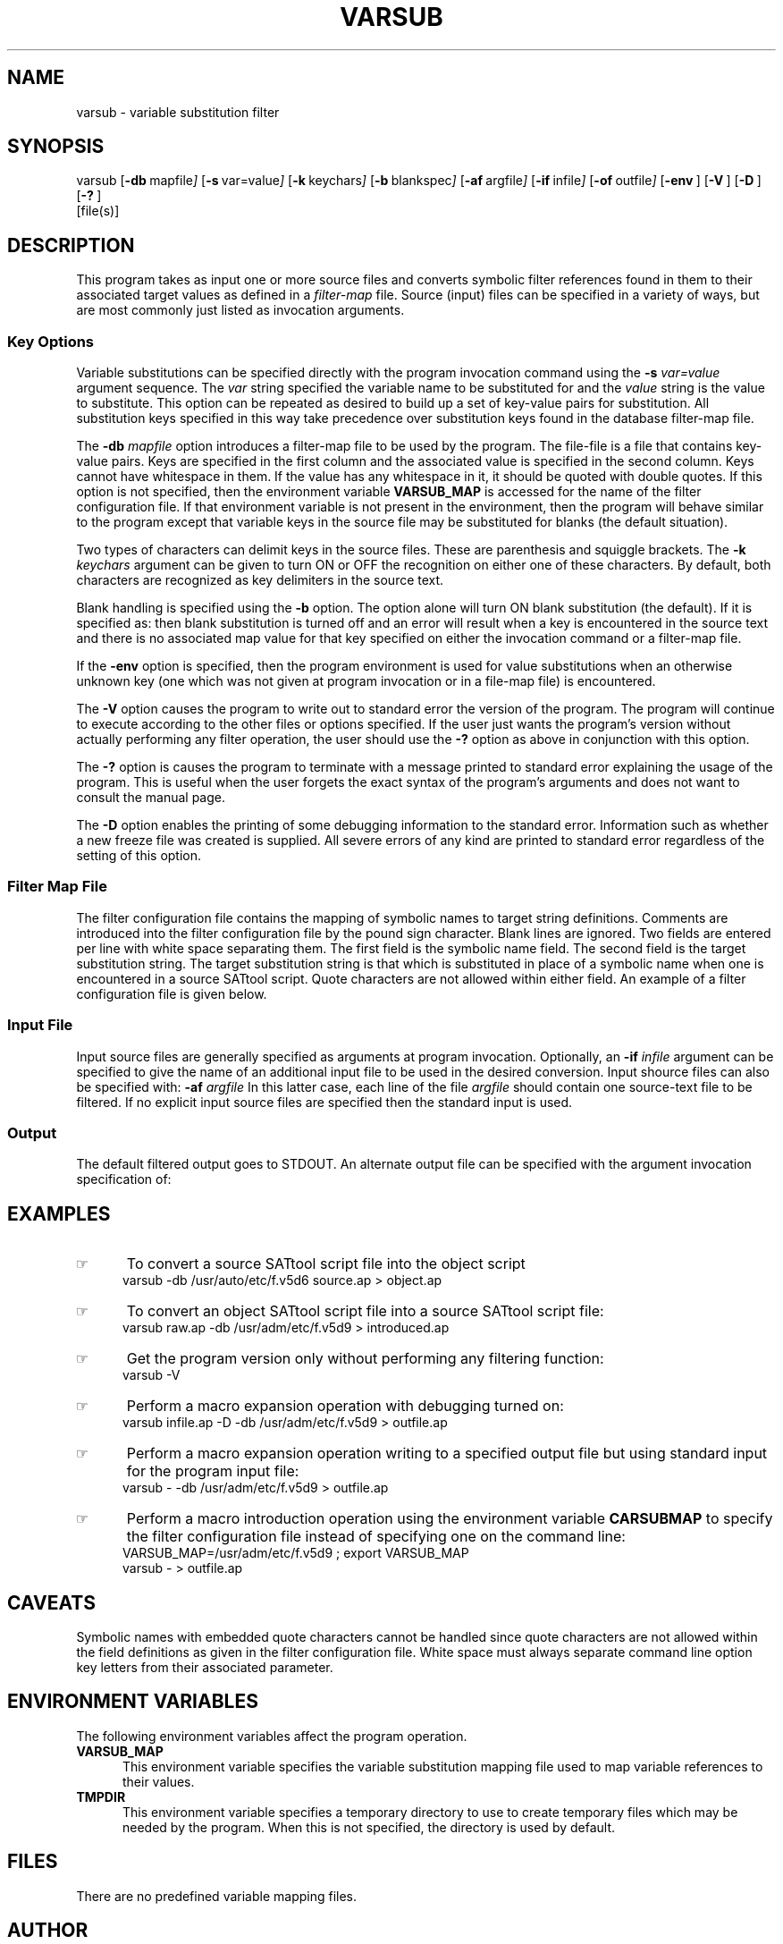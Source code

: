 .\"_
.TH VARSUB 1 "0c" LOCAL
.SH NAME
varsub \- variable substitution filter
.SH SYNOPSIS
varsub
.OP -db " mapfile" ] [
.OP -s " var=value" ] [
.OP -k " keychars" ] [
.OP -b " blankspec" ] [
.OP -af " argfile" ] [
.OP -if " infile" ] [
.OP -of " outfile" ] [
.OP -env " " ] [
.OP -V "" ] [
.OP -D "" ] [
.OP -? "" ] [
 [file(s)]
.\"_
.SH DESCRIPTION

This program takes as input
one or more source files and converts symbolic filter references
found in them to their associated target values as defined 
in a \fIfilter-map\fP
file.  
Source (input) files can be specified in a variety of ways,
but are most commonly just listed as invocation arguments.
.\"_
.SS Key Options

Variable substitutions can be specified directly with the
program invocation command using the
.BI -s "  var=value"
argument sequence.
The
.I var
string specified the variable name to be substituted for
and the
.I value
string is the value to substitute.
This option can be repeated as desired to build up a set of
key-value pairs for substitution.  All substitution keys specified
in this way take precedence over substitution keys found in the
database filter-map file.

The
.BI -db "  mapfile"
option introduces a filter-map file
to be used by the program.  
The file-file is
a file that contains key-value pairs.
Keys are specified in the first column and the associated
value is specified in the second column.
Keys cannot have whitespace in them.
If the value has any whitespace in it, it should be quoted
with double quotes.
If this option is not specified,
then the environment variable \fBVARSUB_MAP\fP is accessed for the
name of the filter configuration file.  If that environment variable
is not present in the environment, then the program will 
behave similar to the 
.MW cat(1)
program except that variable keys in the source file 
may be substituted for blanks (the default situation).

Two types of characters can delimit keys in the source files.
These are parenthesis and squiggle brackets.
The 
.BI -k "  keychars"
argument can be given to turn ON or OFF the recognition
on either one of these characters.  By default, both characters
are recognized as key delimiters in the source text.

Blank handling is specified using the
.BI -b
option.
The option alone will turn ON blank substitution (the default).
If it is specified as:
.MW -b=n
then blank substitution is turned off and
an error will result when a key is encountered in the source
text and there is no associated map value for that key
specified on either the invocation command or a filter-map file.

If the
.BI -env
option is specified, then the program environment is
used for value substitutions when an otherwise unknown key
(one which was not given at program invocation or in a file-map
file) is encountered.

The 
.BI -V
option causes the program to write out to standard
error the version of the program.  The program will continue to
execute according to the other files or options specified.  If
the user just wants the program's version without actually performing
any filter operation, the user should use the \fB-?\fP option as above
in conjunction with this option.

The 
.BI -?
option is causes the program to
terminate with a message printed to standard error explaining the
usage of the program.  This is useful when the user forgets the
exact syntax of the program's arguments and does not want to
consult the manual page.

The 
.BI -D
option enables the printing of some debugging information
to the standard error.  Information such as whether a new freeze
file was created is supplied.  All severe errors of any kind are
printed to standard error regardless of the setting of this option.
.\"_
.SS Filter Map File

The filter configuration file contains the mapping of symbolic
names to target string definitions.  Comments
are introduced into the filter configuration file by the pound sign
character.  Blank lines are ignored.  Two fields are entered per line
with white space separating them.  The first field is the symbolic
name field.  The second field is the target substitution string.
The target substitution string is that which is substituted
in place of a symbolic name when one is encountered in a source
SATtool script.  
Quote characters
are not allowed within either field.
An example of a filter configuration file is given below.
.\"_
.SS Input File

Input source files are generally specified as arguments
at program invocation.
Optionally, an 
.BI -if "  infile"
argument 
can be specified to give the name
of an additional input file to be used in the desired conversion.
Input shource files can also be specified with:
.BI -af "  argfile"
In this latter case, each line of the file
.I argfile
should contain one source-text file to be filtered.
If no explicit input source files are specified then
the standard input is used.
.\"_
.SS Output

The default filtered output goes to STDOUT.
An alternate output file can be specified with the 
argument invocation specification of:
.MW -of outfile.
.\"_
.SH EXAMPLES

.IP \(rh 5
To convert a source SATtool script file into the object script
.EX
varsub -db /usr/auto/etc/f.v5d6 source.ap > object.ap
.EE

.IP \(rh 5
To convert an object SATtool script file into a source SATtool
script file:
.EX
varsub raw.ap -db /usr/adm/etc/f.v5d9 > introduced.ap
.EE

.IP \(rh 5
Get the program version only without performing any filtering function:
.EX
varsub -V
.EE

.IP \(rh 5
Perform a macro expansion operation with debugging turned on:
.EX
varsub infile.ap -D -db /usr/adm/etc/f.v5d9 > outfile.ap
.EE

.IP \(rh 5
Perform a macro expansion operation writing to a specified output file
but using standard input for the program input file:
.EX
varsub - -db /usr/adm/etc/f.v5d9 > outfile.ap
.EE

.IP \(rh 5
Perform a macro introduction operation using the environment variable
\fBCARSUBMAP\fP to specify the filter configuration file instead of
specifying one on the command line:
.EX
VARSUB_MAP=/usr/adm/etc/f.v5d9 ; export VARSUB_MAP
varsub - > outfile.ap
.EE
.\"_
.\"_
.SH CAVEATS

Symbolic names with embedded quote characters cannot be handled
since quote characters are not allowed within the field definitions as given
in the filter configuration file.
White space must always separate command line option key letters from
their associated parameter.
.\"_
.SH ENVIRONMENT VARIABLES

The following environment variables affect the program operation.
.TP 5
.B VARSUB_MAP
This environment variable specifies the variable substitution mapping file
used to map variable references to their values.
.TP 5
.B TMPDIR
This environment variable specifies a temporary directory to use to
create temporary files which may be needed by the program.
When this is not specified, the directory
.MW /tmp
is used by default.
.\"_
.\"_
.SH FILES

There are no predefined variable mapping files.
.\"_
.SH AUTHOR
D.A. Morano
.\"_
.SH MAINTAINER
D.A. Morano
.\"_
.\"_
